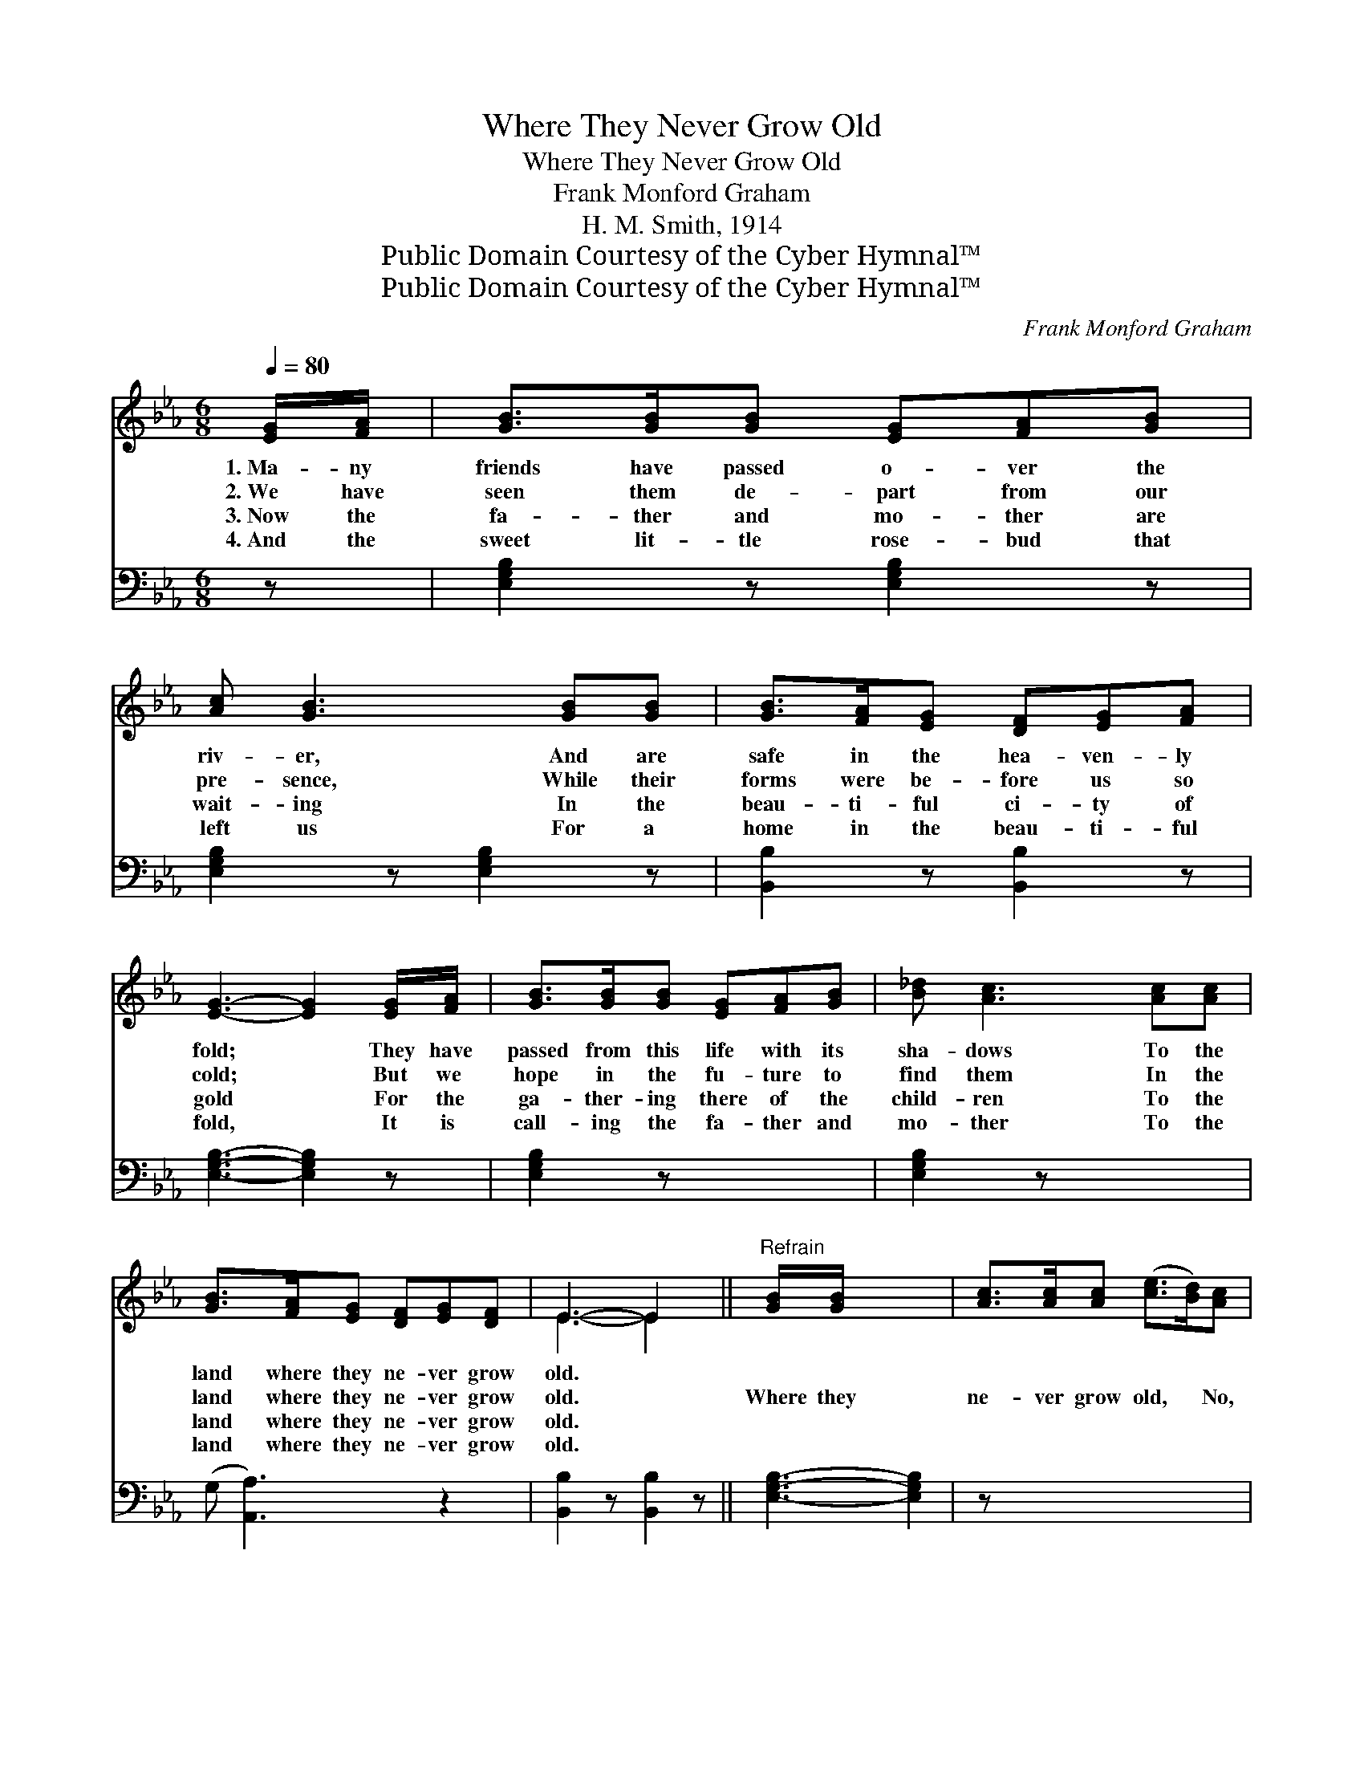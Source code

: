 X:1
T:Where They Never Grow Old
T:Where They Never Grow Old
T:Frank Monford Graham
T:H. M. Smith, 1914
T:Public Domain Courtesy of the Cyber Hymnal™
T:Public Domain Courtesy of the Cyber Hymnal™
C:Frank Monford Graham
Z:Public Domain
Z:Courtesy of the Cyber Hymnal™
%%score ( 1 2 ) 3
L:1/8
Q:1/4=80
M:6/8
K:Eb
V:1 treble 
V:2 treble 
V:3 bass 
V:1
 [EG]/[FA]/ | [GB]>[GB][GB] [EG][FA][GB] | [Ac] [GB]3 [GB][GB] | [GB]>[FA][EG] [DF][EG][FA] | %4
w: 1.~Ma- ny|friends have passed o- ver the|riv- er, And are|safe in the hea- ven- ly|
w: 2.~We have|seen them de- part from our|pre- sence, While their|forms were be- fore us so|
w: 3.~Now the|fa- ther and mo- ther are|wait- ing In the|beau- ti- ful ci- ty of|
w: 4.~And the|sweet lit- tle rose- bud that|left us For a|home in the beau- ti- ful|
 [EG]3- [EG]2 [EG]/[FA]/ | [GB]>[GB][GB] [EG][FA][GB] | [B_d] [Ac]3 [Ac][Ac] | %7
w: fold; * They have|passed from this life with its|sha- dows To the|
w: cold; * But we|hope in the fu- ture to|find them In the|
w: gold * For the|ga- ther- ing there of the|child- ren To the|
w: fold, * It is|call- ing the fa- ther and|mo- ther To the|
 [GB]>[FA][EG] [DF][EG][DF] | E3- E2 x ||"^Refrain" [GB]/[GB]/ x4 | [Ac]>[Ac][Ac] ([ce]>[Bd])[Ac] | %11
w: land where they ne- ver grow|old. *|||
w: land where they ne- ver grow|old. *|Where they|ne- ver grow old, * No,|
w: land where they ne- ver grow|old. *|||
w: land where they ne- ver grow|old. *|||
 [Ac][GB]>[^F=A] [GB]2 [GB]/[GB]/ | [GB]>[GB][GB] [AB][AB][AB] | [GB]3- [GB]2 [GB]/[GB]/ | %14
w: |||
w: ne- ver grow old, To the|land where they nev- er grow|old; * They are|
w: |||
w: |||
 [Ac]>[Ac][Ac] [ce]>[Bd][Ac] | [Ac] [GB]3 [GB][GB] | [GB]>[GB][GB] [AB][GB]>[FA] | %17
w: |||
w: safe in those man- sions e-|ter- nal, In the|land where they nev- er grow|
w: |||
w: |||
 [EG]3- [EG]2 x |] x5 |] %19
w: ||
w: old. *||
w: ||
w: ||
V:2
 x | x6 | x6 | x6 | x6 | x6 | x6 | x6 | E3- E2 x || x5 | x6 | x6 | x6 | x6 | x6 | x6 | x6 | x6 |] %18
 x5 |] %19
V:3
 z | [E,G,B,]2 z [E,G,B,]2 z | [E,G,B,]2 z [E,G,B,]2 z | [B,,B,]2 z [B,,B,]2 z | %4
 [E,G,B,]3- [E,G,B,]2 z | [E,G,B,]2 z x3 | [E,G,B,]2 z x3 | (G, [A,,A,]3) z2 | %8
 [B,,B,]2 z [B,,B,]2 z || [E,G,B,]3- [E,G,B,]2 | z x5 | [A,,A,]2 z [A,,A,]2 z | %12
 [E,G,B,]2 z [E,G,B,]2 z | [B,,B,]2 z [B,,B,]2 z | [E,G,B,]3- [E,G,B,]2 z | [A,,B,]2 z [A,,B,]2 z | %16
 [E,G,B,]2 z [E,G,B,]2 z | [B,,B,]2 z [B,,B,]2 z |] [E,G,B,]3- [E,G,B,]2 |] %19

